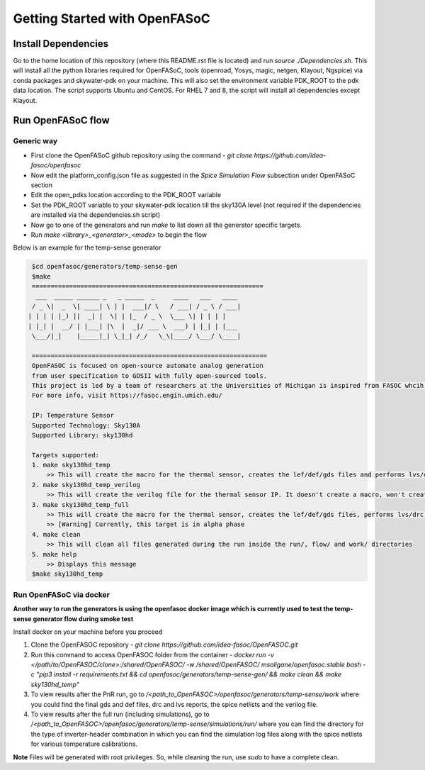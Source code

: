 Getting Started with OpenFASoC
===============================

Install Dependencies
###########################

Go to the home location of this repository (where this README.rst file is located) and run `source ./Dependencies.sh`. This will install all the python libraries required for OpenFASoC, tools (openroad, Yosys, magic, netgen, Klayout, Ngspice) via conda packages and skywater-pdk on your machine. This will also set the environment variable PDK_ROOT to the pdk data location. The script supports Ubuntu and CentOS. For RHEL 7 and 8, the script will install all dependencies except Klayout. 


Run OpenFASoC flow
##############################

Generic way
.................

* First clone the OpenFASoC github repository using the command - `git clone https://github.com/idea-fasoc/openfasoc`

* Now edit the platform_config.json file as suggested in the `Spice Simulation Flow` subsection under OpenFASoC section

* Edit the open_pdks location according to the PDK_ROOT variable

* Set the PDK_ROOT variable to your skywater-pdk location till the sky130A level (not required if the dependencies are installed via the dependencies.sh script)

* Now go to one of the generators and run `make` to list down all the generator specific targets.

* Run `make <library>_<generator>_<mode>` to begin the flow

Below is an example for the temp-sense generator


.. code-block:: bash

    $cd openfasoc/generators/temp-sense-gen
    $make
    ==============================================================
     ___  _____ ______ _   _ _____  _     ____   ___   ____
    / _ \|  _  \| ____| \ | |  ___|/ \   / ___| / _ \ / ___|
   | | | | |_) ||  _| |  \| | |_  / _ \  \___ \| | | | |
   | |_| |  __/ | |___| |\  |  _|/ ___ \  ___) | |_| | |___
    \___/|_|    |_____|_| \_|_| /_/   \_\|____/ \___/ \____|

    ===============================================================
    OpenFASOC is focused on open-source automate analog generation
    from user specification to GDSII with fully open-sourced tools.
    This project is led by a team of researchers at the Universities of Michigan is inspired from FASOC whcih sits on proprietary tools
    For more info, visit https://fasoc.engin.umich.edu/

    IP: Temperature Sensor
    Supported Technology: Sky130A
    Supported Library: sky130hd

    Targets supported:
    1. make sky130hd_temp
        >> This will create the macro for the thermal sensor, creates the lef/def/gds files and performs lvs/drc checks. It won't run simulations.
    2. make sky130hd_temp_verilog
        >> This will create the verilog file for the thermal sensor IP. It doesn't create a macro, won't create lef/def/gds files and won't run simulations
    3. make sky130hd_temp_full
        >> This will create the macro for the thermal sensor, creates the lef/def/gds files, performs lvs/drc checks and also runs simulations.
        >> [Warning] Currently, this target is in alpha phase
    4. make clean
        >> This will clean all files generated during the run inside the run/, flow/ and work/ directories
    5. make help
        >> Displays this message
    $make sky130hd_temp


Run OpenFASoC via docker
.........................

**Another way to run the generators is using the openfasoc docker image which is currently used to test the temp-sense generator flow during smoke test**

Install docker on your machine before you proceed

1. Clone the OpenFASOC repository - `git clone https://github.com/idea-fasoc/OpenFASOC.git`

2. Run this command to access OpenFASOC folder from the container - `docker run -v </path/to/OpenFASOC/clone>:/shared/OpenFASOC/ -w /shared/OpenFASOC/ msaligane/openfasoc:stable bash -c "pip3 install -r requirements.txt && cd openfasoc/generators/temp-sense-gen/ && make clean && make sky130hd_temp"`

3. To view results after the PnR run, go to `/<path_to_OpenFASOC>/openfasoc/generators/temp-sense/work` where you could find the final gds and def files, drc and lvs reports, the spice netlists and the verilog file.

4. To view results after the full run (including simulations), go to `/<path_to_OpenFASOC>/openfasoc/generators/temp-sense/simulations/run/` where you can find the directory for the type of inverter-header combination in which you can find the simulation log files along with the spice netlists for various temperature calibrations. 

**Note** Files will be generated with root privileges. So, while cleaning the run, use `sudo` to have a complete clean.
